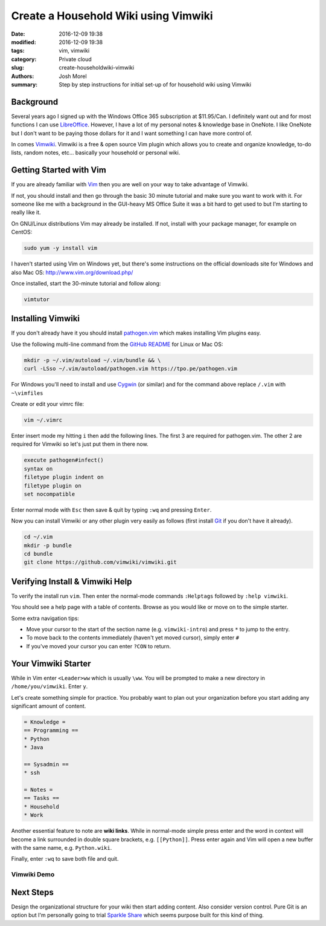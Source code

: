 Create a Household Wiki using Vimwiki
#####################################
:date: 2016-12-09 19:38
:modified: 2016-12-09 19:38
:tags: vim, vimwiki
:category: Private cloud 
:slug: create-householdwiki-vimwiki
:authors: Josh Morel
:summary: Step by step instructions for initial set-up of for household wiki using Vimwiki

Background
----------

Several years ago I signed up with the Windows Office 365 subscription at $11.95/Can. I definitely want out and for most functions I can use `LibreOffice  <http://www.libreoffice.org/>`_. However, I have a lot of my personal notes & knowledge base in OneNote. I like OneNote but I don't want to be paying those dollars for it and I want something I can have more control of. 

In comes `Vimwiki <https://github.com/vimwiki/vimwiki>`_.  Vimwiki is a free & open source Vim plugin which allows you to create and organize knowledge, to-do lists, random notes, etc... basically your household or personal wiki.

Getting Started with Vim
------------------------

If you are already familiar with `Vim <http://www.vim.org/>`_ then you are well on your way to take advantage of Vimwiki.

If not, you should install and then go through the basic 30 minute tutorial and make sure you want to work with it. For someone like me with a background in the GUI-heavy MS Office Suite it was a bit hard to get used to but I'm starting to really like it.

On GNU/Linux distributions Vim may already be installed. If not, install with your package manager, for example on CentOS:

.. code-block:: console
   
   sudo yum -y install vim

I haven't started using Vim on Windows yet, but there's some instructions on the official downloads site for Windows and also Mac OS: http://www.vim.org/download.php/

Once installed, start the 30-minute tutorial and follow along:

.. code-block:: console
   
   vimtutor

Installing Vimwiki
------------------

If you don't already have it you should install `pathogen.vim <https://github.com/tpope/vim-pathogen>`_ which makes installing Vim plugins easy.

Use the following multi-line command from the `GitHub README <https://github.com/tpope/vim-pathogen>`_ for Linux or Mac OS:

.. code-block:: console

   mkdir -p ~/.vim/autoload ~/.vim/bundle && \
   curl -LSso ~/.vim/autoload/pathogen.vim https://tpo.pe/pathogen.vim

For Windows you'll need to install and use `Cygwin <https://www.cygwin.com/>`_ (or similar) and for the command above replace ``/.vim`` with ``~\vimfiles``

Create or edit your vimrc file:

.. code-block:: console

   vim ~/.vimrc

Enter insert mode my hitting ``i`` then add the following lines. The first 3 are required for pathogen.vim. The other 2 are required for Vimwiki so let's just put them in there now.

.. code-block:: vim

   execute pathogen#infect()
   syntax on
   filetype plugin indent on
   filetype plugin on
   set nocompatible

Enter normal mode with ``Esc`` then save & quit by typing ``:wq`` and pressing ``Enter``.

Now you can install Vimwiki or any other plugin very easily as follows (first install `Git <https://git-scm.com/book/en/v2/Getting-Started-Installing-Git>`_ if you don't have it already).

.. code-block:: console

   cd ~/.vim
   mkdir -p bundle
   cd bundle
   git clone https://github.com/vimwiki/vimwiki.git

Verifying Install & Vimwiki Help
--------------------------------

To verify the install run ``vim``. Then enter the normal-mode commands ``:Helptags`` followed by ``:help vimwiki``.

You should see a help page with a table of contents. Browse as you would like or move on to the simple starter.

Some extra navigation tips:

* Move your cursor to the start of the section name (e.g. ``vimwiki-intro``) and press ``*`` to jump to the entry.
* To move back to the contents immediately (haven't yet moved cursor), simply enter ``#``
* If you've moved your cursor you can enter ``?CON`` to return.

Your Vimwiki Starter
--------------------

While in Vim enter ``<Leader>ww`` which is usually ``\ww``. You will be prompted to make a new directory in ``/home/you/vimwiki``. Enter ``y``.

Let's create something simple for practice. You probably want to plan out your organization before you start adding any significant amount of content.

.. code-block:: vim

   = Knowledge =
   == Programming ==
   * Python
   * Java

   == Sysadmin ==
   * ssh

   = Notes =
   == Tasks ==
   * Household
   * Work


Another essential feature to note are **wiki links**. While in normal-mode simple press enter and the word in context will become a link surrounded in double square brackets, e.g. ``[[Python]]``. 
Press enter again and Vim will open a new buffer with the same name, e.g. ``Python.wiki``.

Finally, enter ``:wq`` to save both file and quit. 


Vimwiki Demo
~~~~~~~~~~~~

.. image:: {filename}/images/vimwiki_link.gif
   :alt: Vimwiki link gif


Next Steps
----------

Design the organizational structure for your wiki then start adding content. Also consider version control. 
Pure Git is an option but I'm personally going to trial `Sparkle Share <https://www.sparkleshare.org/>`_ which seems purpose built for this kind of thing.
